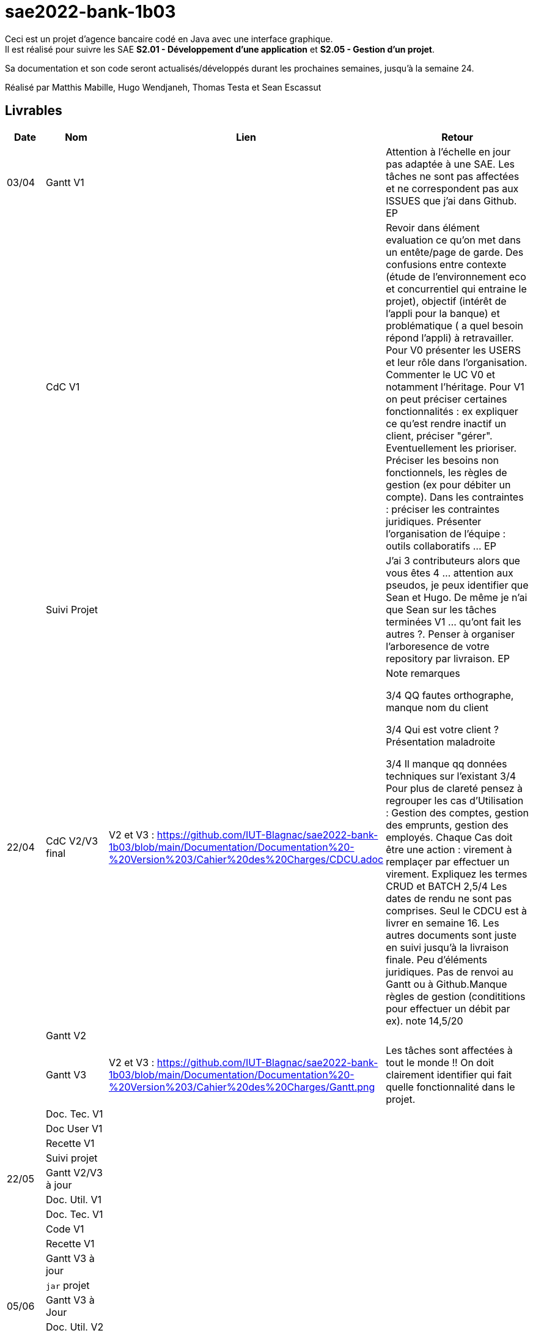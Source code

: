 ﻿# sae2022-bank-1b03

Ceci est un projet d'agence bancaire codé en Java avec une interface graphique. +
Il est réalisé pour suivre les SAE **S2.01 - Développement d'une application** et **S2.05 - Gestion d'un projet**.

Sa documentation et son code seront actualisés/développés durant les prochaines semaines, jusqu'à la semaine 24.

Réalisé par Matthis Mabille, Hugo Wendjaneh, Thomas Testa et Sean Escassut

== Livrables

[cols="1,2,2,5",options=header]
|===
| Date    | Nom         |  Lien                             | Retour
| 03/04   | Gantt V1    |                           | Attention à l'échelle en jour pas adaptée à une SAE. Les tâches ne sont pas affectées et ne correspondent pas aux ISSUES que j'ai dans Github. EP
|         | CdC V1      |                                   | Revoir dans élément evaluation ce qu'on met dans un entête/page de garde.  Des confusions entre contexte (étude de l'environnement eco et concurrentiel qui entraine le projet), objectif (intérêt  de l'appli pour la banque) et problématique ( a quel besoin répond l'appli) à retravailler. Pour V0 présenter les USERS et leur rôle dans l'organisation. Commenter le UC V0 et notamment l'héritage. Pour V1 on peut préciser certaines fonctionnalités : ex expliquer ce qu'est rendre inactif un client, préciser "gérer". Eventuellement les prioriser. Préciser les besoins non fonctionnels, les règles de gestion (ex pour débiter un compte). Dans les contraintes :  préciser les contraintes juridiques.  Présenter l'organisation de l'équipe : outils collaboratifs ... EP
|         | Suivi Projet |                                   |J'ai 3 contributeurs alors que vous êtes 4 ... attention aux pseudos, je peux identifier que Sean et Hugo.   De même je n'ai que Sean sur les tâches terminées V1 ... qu'ont fait les autres ?. Penser à organiser l'arboresence de votre repository par livraison.    EP      
| 22/04  | CdC V2/V3 final| V2 et V3 : https://github.com/IUT-Blagnac/sae2022-bank-1b03/blob/main/Documentation/Documentation%20-%20Version%203/Cahier%20des%20Charges/CDCU.adoc |  Note	remarques
	
3/4	QQ fautes orthographe, manque nom du client

3/4	Qui est votre client ? Présentation maladroite
	
3/4	Il manque qq données techniques sur l'existant
3/4	Pour plus de clareté pensez à regrouper les cas d'Utilisation :  Gestion des comptes, gestion des emprunts, gestion des employés. Chaque Cas doit être une action :  virement à remplaçer par effectuer un virement. Expliquez les termes CRUD et BATCH
2,5/4	Les dates de rendu ne sont pas comprises. Seul le CDCU est à livrer en semaine 16. Les autres documents sont juste en suivi jusqu'à la livraison finale. Peu d'éléments juridiques. Pas de renvoi au Gantt ou à Github.Manque règles de gestion (condititions pour effectuer un débit par ex).
 note 14,5/20	

|         | Gantt V2    |                               |     
|         | Gantt V3 | V2 et V3 : https://github.com/IUT-Blagnac/sae2022-bank-1b03/blob/main/Documentation/Documentation%20-%20Version%203/Cahier%20des%20Charges/Gantt.png |   Les tâches sont affectées à tout le monde !! On doit clairement identifier qui fait quelle fonctionnalité dans le projet.  
|         | Doc. Tec. V1 |        |    
|         | Doc User V1    |        |
|         | Recette V1  |                      | 
|         | Suivi projet|   | 
| 22/05   | Gantt V2/V3  à jour    |       | 
|         | Doc. Util. V1 |         |         
|         | Doc. Tec. V1 |                |     
|         | Code V1     |                     | 
|         | Recette V1 |                      | 
|         | Gantt V3 à jour   |                      | 
|         | `jar` projet |    | 
| 05/06   | Gantt V3 à Jour  |    |  
|         | Doc. Util. V2 |         |           
|         | Doc. Tec. V2 |    |     
|         | Code V2     |                       |
|         | Recette V2  |   |
|         | `jar` projet |     |
|12/06   | Gantt V3 à Jour  |    |  
|         | Doc. Util. V3 |         |           
|         | Doc. Tec. V3 |    |     
|         | Code V3     |                       |
|         | Recette V3  |   |
|         | `jar` projet |     |
|===
